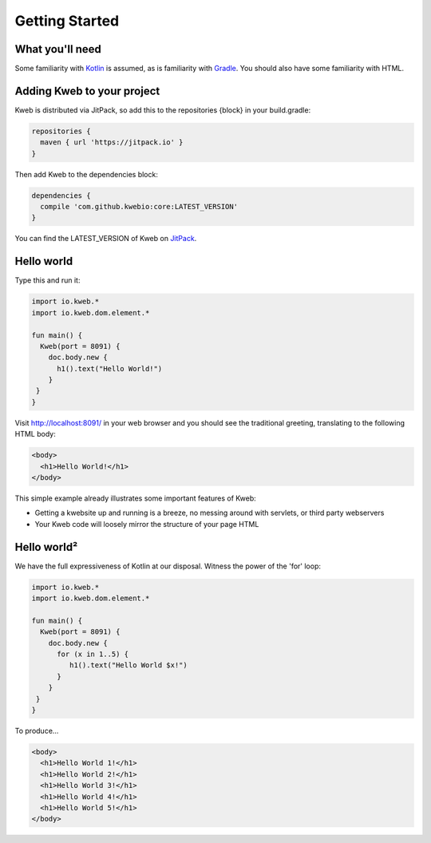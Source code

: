 ===============
Getting Started
===============

What you'll need
----------------

Some familiarity with `Kotlin <https://kotlinlang.org/>`_ is assumed, as is familiarity with
`Gradle <https://kotlinlang.org/>`_.  You should also have some familiarity with HTML.

Adding Kweb to your project
---------------------------

Kweb is distributed via JitPack, so add this to the repositories {block} in your build.gradle:

.. code-block:: gradle

   repositories {
     maven { url 'https://jitpack.io' }
   }

Then add Kweb to the dependencies block:

.. code-block:: gradle

   dependencies {
     compile 'com.github.kwebio:core:LATEST_VERSION'
   }

You can find the LATEST_VERSION of Kweb on `JitPack <https://jitpack.io/#kwebio/core>`_.

Hello world
-----------

Type this and run it:

.. code-block:: kotlin

   import io.kweb.*
   import io.kweb.dom.element.*

   fun main() {
     Kweb(port = 8091) {
       doc.body.new {
         h1().text("Hello World!")
       }
    }
   }

Visit http://localhost:8091/ in your web browser and you should see the traditional greeting, translating to the
following HTML body:

.. code-block:: html

  <body>
    <h1>Hello World!</h1>
  </body>

This simple example already illustrates some important features of Kweb:

* Getting a kwebsite up and running is a breeze, no messing around with servlets, or third party webservers

* Your Kweb code will loosely mirror the structure of your page HTML

Hello world²
------------

We have the full expressiveness of Kotlin at our disposal.  Witness the power of the 'for' loop:

.. code-block:: kotlin

   import io.kweb.*
   import io.kweb.dom.element.*

   fun main() {
     Kweb(port = 8091) {
       doc.body.new {
         for (x in 1..5) {
            h1().text("Hello World $x!")
         }
       }
    }
   }

To produce...

.. code-block:: html

  <body>
    <h1>Hello World 1!</h1>
    <h1>Hello World 2!</h1>
    <h1>Hello World 3!</h1>
    <h1>Hello World 4!</h1>
    <h1>Hello World 5!</h1>
  </body>
